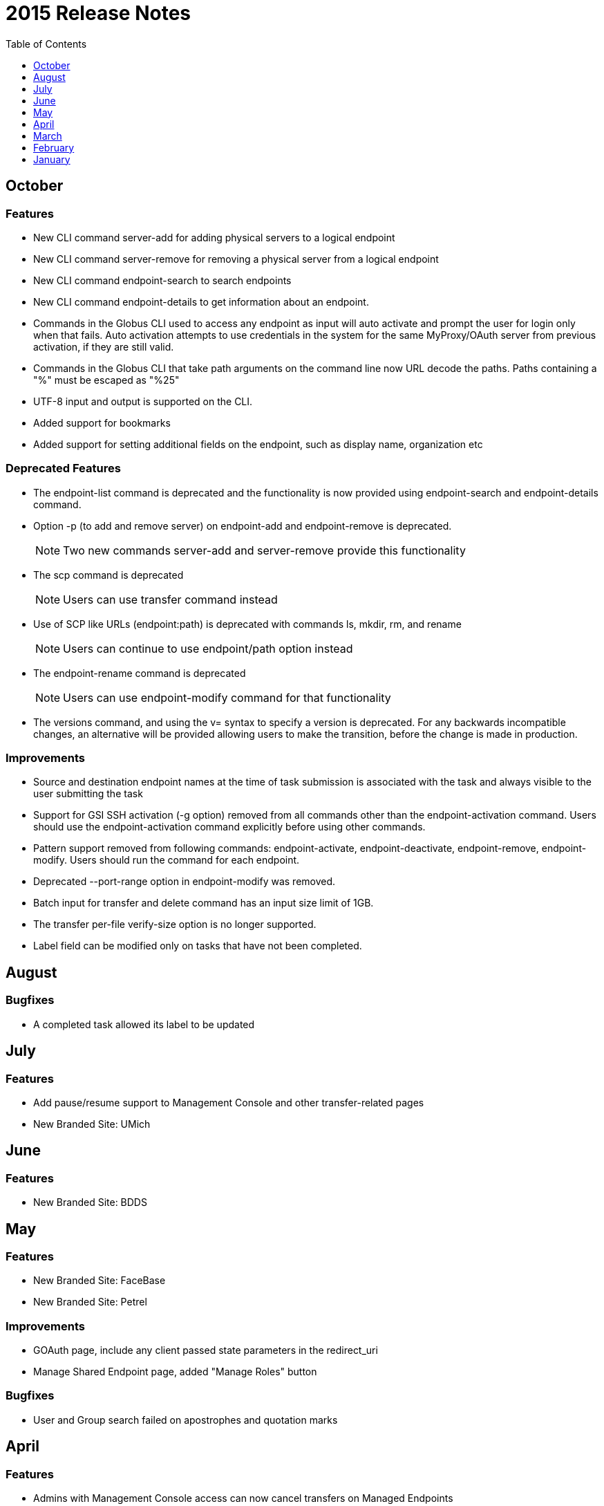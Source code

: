 = 2015 Release Notes
:toc:
:toclevels: 1

== October
=== Features
- New CLI command +server-add+ for adding physical servers to a logical endpoint
- New CLI command +server-remove+ for removing a physical server from a logical endpoint
- New CLI command +endpoint-search+ to search endpoints
- New CLI command +endpoint-details+ to get information about an endpoint.
- Commands in the Globus CLI used to access any endpoint as input will auto activate and prompt the user for login only when that fails. Auto activation attempts to use credentials in the system for the same MyProxy/OAuth server from previous activation, if they are still valid.
- Commands in the Globus CLI that take path arguments on the command line now URL decode the paths. Paths containing a "%" must be escaped as "%25"
- UTF-8 input and output is supported on the CLI.
- Added support for bookmarks
- Added support for setting additional fields on the endpoint, such as display name, organization etc

=== Deprecated Features
- The +endpoint-list+ command is deprecated and the functionality is now provided using +endpoint-search+ and +endpoint-details+ command.
- Option +-p+ (to add and remove server) on endpoint-add and endpoint-remove is deprecated.
+
NOTE: Two new commands server-add and server-remove provide this functionality
+
- The +scp+ command is deprecated
+
NOTE: Users can use transfer command instead
+
- Use of SCP like URLs (endpoint:path) is deprecated with commands +ls+, +mkdir+, +rm+, and +rename+
+
NOTE: Users can continue to use +endpoint/path+ option instead
+
- The +endpoint-rename+ command is deprecated
+
NOTE: Users can use +endpoint-modify+ command for that functionality
+
- The versions command, and using the +v=+ syntax to specify a version is deprecated. For any backwards incompatible changes, an alternative will be provided allowing users to make the transition, before the change is made in production.

=== Improvements
- Source and destination endpoint names at the time of task submission is associated with the task and always visible to the user submitting the task
- Support for GSI SSH activation (+-g+ option) removed from all commands other than the endpoint-activation command. Users should use the endpoint-activation command explicitly before using other commands.
- Pattern support removed from following commands: +endpoint-activate+, +endpoint-deactivate+, +endpoint-remove+, +endpoint-modify+. Users should run the command for each endpoint.
- Deprecated +--port-range+ option in +endpoint-modify+ was removed.
- Batch input for +transfer+ and +delete+ command has an input size limit of 1GB.
- The transfer per-file verify-size option is no longer supported.
- Label field can be modified only on tasks that have not been completed.

== August
=== Bugfixes
- A completed task allowed its label to be updated

== July
=== Features
- Add pause/resume support to Management Console and other transfer-related pages
- New Branded Site: UMich

== June
=== Features
- New Branded Site: BDDS

== May
=== Features
- New Branded Site: FaceBase
- New Branded Site: Petrel

=== Improvements
- GOAuth page, include any client passed state parameters in the redirect_uri
- Manage Shared Endpoint page, added "Manage Roles" button

=== Bugfixes
- User and Group search failed on apostrophes and quotation marks

== April
=== Features
- Admins with Management Console access can now cancel transfers on Managed Endpoints
- Globus 3-legged OAuth now allows user to "remember" the choice to trust a third-party
- New Access Manager role for setting ACLs on shared endpoints

=== Improvements
- Flight Control page now displays information about the new Management Console
- New instructions for joining groups
- Transfer summary statistics are no longer displayed on the Dashboard page

=== Bugfixes
- Transfer label was not editable on Activity page

== March
=== Bugfixes
- Transfer Files page failed to render properly on Internet Explorer 9

== February
=== Bugfixes
- Management Console, reported tasks between shared endpoint names were not aggregated into activity graph
- Management Console, tasks between shared endpoints that are aggregated within the counts for host endpoints were not appearing in the tooltip

== January
=== Features
- CLI +transfer+ command has new +--perf-udt+ option
- Authorization now supports link:https://developers.google.com/accounts/docs/OpenID#shutdown-timetable[Google's OpenID 2.0]
- New Transfer type to rename files and folders without "moving" them
- "SITE TASKID <uuid>" is now sent to GridFTP servers for logging and debugging purposes

=== Improvements
- Authorization is more reliable in the presence of a misbehaving OAuth client
- Transfer notification emails now come from "Globus Notification <no-reply@globus.org>"
- Updates to website styling and mobile rendering

=== Bugfixes
- Accepting a group invite from the dropdown menu did nothing
- After accepting a request to join a group, member role and status display was wrong
- Details for pending memberships were not visible under "Groups > My Admin Queue"
- Error message for disallowed options on Transfer Files page was repeating
- File listing showed fractional bytes on Transfer Files page
- "Manage Identities > add linked identity" displayed "Loading Credentials..." even with no existing identities
- Non-profit status was not sticky on the "Update Profile" page
- Plus users were unable to join a Provider group when there were requirements
- Transfer API "task_list" max_limit of 0 interpreted as "no limit"
- UI element closed prematurely and prevented endpoint renaming on Manage Endpoints page
- Username was getting truncated in display on some pages
- Users awaiting group membership approval could have had an approval message on the Groups page